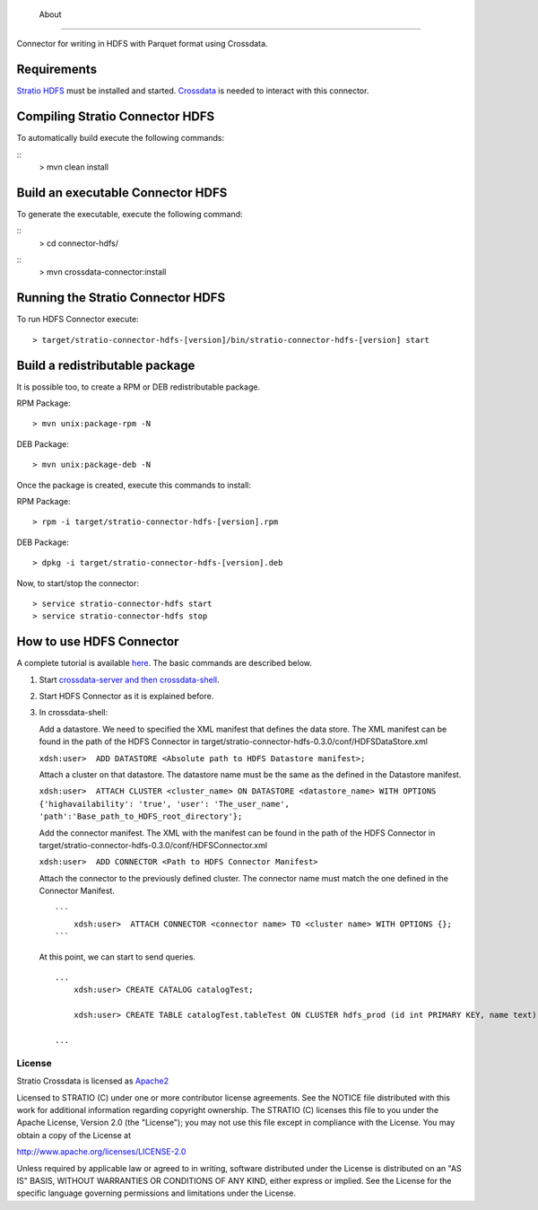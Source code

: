            About
=====

Connector for writing in HDFS with Parquet format using Crossdata.

Requirements
------------

`Stratio HDFS <https://github.com/Stratio/stratio-connector-hdfs/tree/master>`__
must be installed and started. `Crossdata <https://github.com/Stratio/crossdata>`__ is needed to interact with this
connector.

Compiling Stratio Connector HDFS
--------------------------------

To automatically build execute the following commands:

::
       > mvn clean install

Build an executable Connector HDFS
----------------------------------

To generate the executable, execute the following command:

::
       > cd connector-hdfs/

::
       > mvn crossdata-connector:install

Running the Stratio Connector HDFS
----------------------------------

To run HDFS Connector execute:

::

       > target/stratio-connector-hdfs-[version]/bin/stratio-connector-hdfs-[version] start

Build a redistributable package
-------------------------------
It is possible too, to create a RPM or DEB redistributable package.

RPM Package:

::

       > mvn unix:package-rpm -N

DEB Package:

::
   
       > mvn unix:package-deb -N

Once the package is created, execute this commands to install:

RPM Package:

::   
    
       > rpm -i target/stratio-connector-hdfs-[version].rpm

DEB Package:

::   
    
       > dpkg -i target/stratio-connector-hdfs-[version].deb

Now, to start/stop the connector:

::   
    
       > service stratio-connector-hdfs start
       > service stratio-connector-hdfs stop


How to use HDFS Connector
-------------------------

A complete tutorial is available `here <http://localhost:63342/stratio-connector-hdfs-parent/stratio-connector-hdfs-doc/target/site/html/First_Steps.html>`__. The
basic commands are described below.

1. Start `crossdata-server and then
   crossdata-shell <http://docs.stratio.com/crossdata>`__.
2. Start HDFS Connector as it is explained before.
3. In crossdata-shell:

   Add a datastore. We need to specified the XML
   manifest that defines the data store. The XML manifest can be found
   in the path of the HDFS Connector in
   target/stratio-connector-hdfs-0.3.0/conf/HDFSDataStore.xml

   ``xdsh:user>  ADD DATASTORE <Absolute path to HDFS Datastore manifest>;``

   Attach a cluster on that datastore. The datastore name must be the same
   as the defined in the Datastore manifest.

   ``xdsh:user>  ATTACH CLUSTER <cluster_name> ON DATASTORE <datastore_name> WITH OPTIONS {'highavailability': 'true', 'user': 'The_user_name', 'path':'Base_path_to_HDFS_root_directory'};``

   Add the connector manifest. The XML with the manifest can be found in
   the path of the HDFS Connector in
   target/stratio-connector-hdfs-0.3.0/conf/HDFSConnector.xml

   ``xdsh:user>  ADD CONNECTOR <Path to HDFS Connector Manifest>``

   Attach the connector to the previously defined cluster. The connector
   name must match the one defined in the Connector Manifest.

   ::

       ```
           xdsh:user>  ATTACH CONNECTOR <connector name> TO <cluster name> WITH OPTIONS {};
       ```

   At this point, we can start to send queries.

   ::

       ...
           xdsh:user> CREATE CATALOG catalogTest;

           xdsh:user> CREATE TABLE catalogTest.tableTest ON CLUSTER hdfs_prod (id int PRIMARY KEY, name text);

       ...

License
=======

Stratio Crossdata is licensed as
`Apache2 <http://www.apache.org/licenses/LICENSE-2.0.txt>`__

Licensed to STRATIO (C) under one or more contributor license
agreements. See the NOTICE file distributed with this work for
additional information regarding copyright ownership. The STRATIO (C)
licenses this file to you under the Apache License, Version 2.0 (the
"License"); you may not use this file except in compliance with the
License. You may obtain a copy of the License at

http://www.apache.org/licenses/LICENSE-2.0

Unless required by applicable law or agreed to in writing, software
distributed under the License is distributed on an "AS IS" BASIS,
WITHOUT WARRANTIES OR CONDITIONS OF ANY KIND, either express or implied.
See the License for the specific language governing permissions and
limitations under the License.

